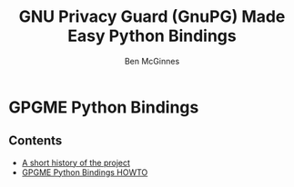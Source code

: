 #+TITLE: GNU Privacy Guard (GnuPG) Made Easy Python Bindings
#+AUTHOR: Ben McGinnes
#+LATEX_COMPILER: xelatex
#+LATEX_CLASS: article
#+LATEX_CLASS_OPTIONS: [12pt]
#+LATEX_HEADER: \usepackage{xltxtra}
#+LATEX_HEADER: \usepackage[margin=1in]{geometry}
#+LATEX_HEADER: \setmainfont[Ligatures={Common}]{Times New Roman}
#+LATEX_HEADER: \author{Ben McGinnes <ben@gnupg.org>}


* GPGME Python Bindings
  :PROPERTIES:
  :CUSTOM_ID: index
  :END:


** Contents
   :PROPERTIES:
   :CUSTOM_ID: index-contents
   :END:


- [[file:short-history.org][A short history of the project]]
- [[file:gpgme-python-howto.org][GPGME Python Bindings HOWTO]]
